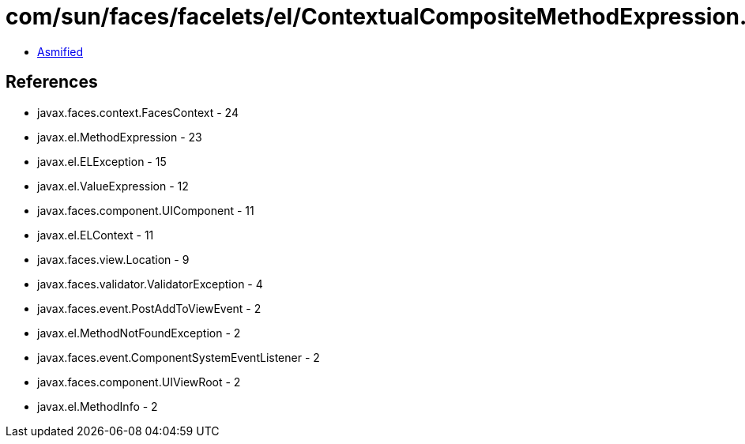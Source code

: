 = com/sun/faces/facelets/el/ContextualCompositeMethodExpression.class

 - link:ContextualCompositeMethodExpression-asmified.java[Asmified]

== References

 - javax.faces.context.FacesContext - 24
 - javax.el.MethodExpression - 23
 - javax.el.ELException - 15
 - javax.el.ValueExpression - 12
 - javax.faces.component.UIComponent - 11
 - javax.el.ELContext - 11
 - javax.faces.view.Location - 9
 - javax.faces.validator.ValidatorException - 4
 - javax.faces.event.PostAddToViewEvent - 2
 - javax.el.MethodNotFoundException - 2
 - javax.faces.event.ComponentSystemEventListener - 2
 - javax.faces.component.UIViewRoot - 2
 - javax.el.MethodInfo - 2
